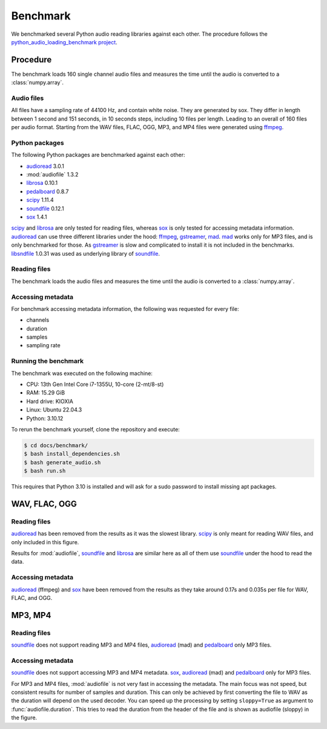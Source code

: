 Benchmark
=========

We benchmarked several Python audio reading libraries
against each other.
The procedure follows the `python_audio_loading_benchmark project`_.


Procedure
---------

The benchmark loads 160 single channel audio files
and measures the time until the audio is converted
to a :class:`numpy.array`.

Audio files
^^^^^^^^^^^

All files have a sampling rate of 44100 Hz,
and contain white noise.
They are generated by sox.
They differ in length between 1 second and 151 seconds,
in 10 seconds steps, including 10 files per length.
Leading to an overall of 160 files per audio format.
Starting from the WAV files,
FLAC, OGG, MP3, and MP4 files were generated using ffmpeg_.

Python packages
^^^^^^^^^^^^^^^

The following Python packages are benchmarked against each other:

* audioread_ 3.0.1
* :mod:`audiofile` 1.3.2
* librosa_ 0.10.1
* pedalboard_ 0.8.7
* scipy_ 1.11.4
* soundfile_ 0.12.1
* sox_ 1.4.1

scipy_ and librosa_ are only tested for reading files,
whereas sox_ is only tested for accessing metadata information.
audioread_ can use three different libraries under the hood:
ffmpeg_, gstreamer_, mad_.
mad_ works only for MP3 files,
and is only benchmarked for those.
As gstreamer_ is slow and complicated to install
it is not included in the benchmarks.
libsndfile_ 1.0.31 was used
as underlying library of soundfile_.

Reading files
^^^^^^^^^^^^^

The benchmark loads the audio files
and measures the time until the audio is converted
to a :class:`numpy.array`.

Accessing metadata
^^^^^^^^^^^^^^^^^^

For benchmark accessing metadata information,
the following was requested for every file:

* channels
* duration
* samples
* sampling rate

Running the benchmark
^^^^^^^^^^^^^^^^^^^^^

The benchmark was executed on the following machine:

* CPU: 13th Gen Intel Core i7-1355U, 10-core (2-mt/8-st)
* RAM: 15.29 GiB
* Hard drive: KIOXIA
* Linux: Ubuntu 22.04.3
* Python: 3.10.12

To rerun the benchmark yourself,
clone the repository
and execute:

.. code-block:: bash

    $ cd docs/benchmark/
    $ bash install_dependencies.sh
    $ bash generate_audio.sh
    $ bash run.sh

This requires that Python 3.10 is installed
and will ask for a sudo password
to install missing apt packages.


WAV, FLAC, OGG
--------------

Reading files
^^^^^^^^^^^^^

audioread_ has been removed from the results
as it was the slowest library.
scipy_ is only meant for reading WAV files,
and only included in this figure.

.. image:: ./benchmark/results/benchmark_wav-flac-ogg_read.png

Results for :mod:`audiofile`, soundfile_ and librosa_ are similar here
as all of them use soundfile_ under the hood to read the data.

Accessing metadata
^^^^^^^^^^^^^^^^^^

audioread_ (ffmpeg) and sox_ have been removed from the results
as they take around 0.17s and 0.035s per file
for WAV, FLAC, and OGG.

.. image:: ./benchmark/results/benchmark_wav-flac-ogg_info.png


MP3, MP4
--------

Reading files
^^^^^^^^^^^^^

soundfile_ does not support
reading MP3 and MP4 files,
audioread_ (mad) and pedalboard_ only MP3 files.

.. image:: ./benchmark/results/benchmark_mp3-mp4_read.png

Accessing metadata
^^^^^^^^^^^^^^^^^^

soundfile_ does not support
accessing MP3 and MP4 metadata.
sox_, audioread_ (mad) and pedalboard_ only for MP3 files.

.. image:: ./benchmark/results/benchmark_mp3-mp4_info.png

For MP3 and MP4 files,
:mod:`audiofile` is not very fast in accessing the metadata.
The main focus was not speed,
but consistent results for number of samples and duration.
This can only be achieved by first converting the file to WAV
as the duration will depend on the used decoder.
You can speed up the processing by setting ``sloppy=True``
as argument to :func:`audiofile.duration`.
This tries to read the duration from the header of the file
and is shown as audiofile (sloppy)
in the figure.


.. _audioread: https://github.com/beetbox/audioread/
.. _ffmpeg: https://ffmpeg.org/
.. _gstreamer: https://gstreamer.freedesktop.org/
.. _librosa: https://github.com/librosa/librosa/
.. _libsndfile: http://www.mega-nerd.com/libsndfile/
.. _mad: https://sourceforge.net/projects/mad/
.. _pedalboard: https://github.com/spotify/pedalboard
.. _scipy: https://docs.scipy.org/doc/scipy/reference/generated/scipy.io.wavfile.read.html
.. _soundfile: https://github.com/bastibe/SoundFile/
.. _sox: https://github.com/rabitt/pysox/
.. _python_audio_loading_benchmark project: https://github.com/faroit/python_audio_loading_benchmark
